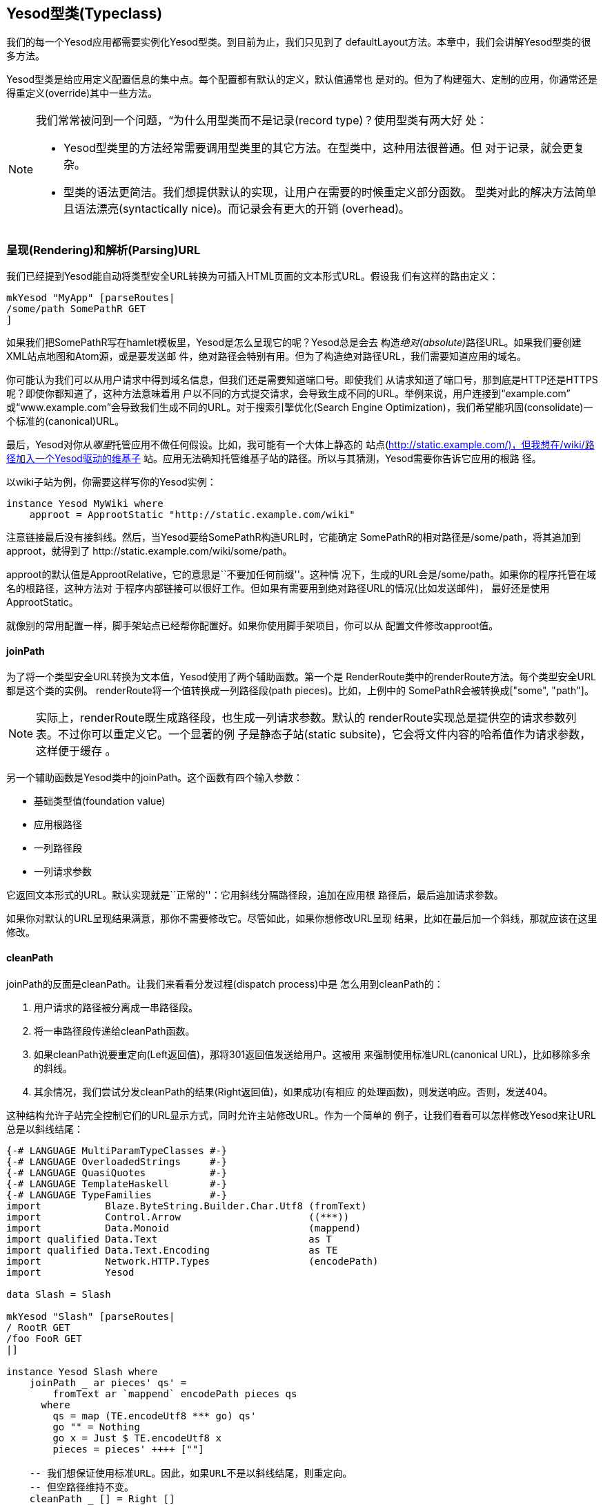 == Yesod型类(Typeclass)

我们的每一个Yesod应用都需要实例化++Yesod++型类。到目前为止，我们只见到了
++defaultLayout++方法。本章中，我们会讲解++Yesod++型类的很多方法。

++Yesod++型类是给应用定义配置信息的集中点。每个配置都有默认的定义，默认值通常也
是对的。但为了构建强大、定制的应用，你通常还是得重定义(override)其中一些方法。

[NOTE]
====
我们常常被问到一个问题，“为什么用型类而不是记录(record type)？使用型类有两大好
处：

* Yesod型类里的方法经常需要调用型类里的其它方法。在型类中，这种用法很普通。但
  对于记录，就会更复杂。

* 型类的语法更简洁。我们想提供默认的实现，让用户在需要的时候重定义部分函数。
  型类对此的解决方法简单且语法漂亮(syntactically nice)。而记录会有更大的开销
  (overhead)。

====

=== 呈现(Rendering)和解析(Parsing)URL

我们已经提到Yesod能自动将类型安全URL转换为可插入HTML页面的文本形式URL。假设我
们有这样的路由定义：

[source, haskell]
----
mkYesod "MyApp" [parseRoutes|
/some/path SomePathR GET
]
----

如果我们把++SomePathR++写在hamlet模板里，Yesod是怎么呈现它的呢？Yesod总是会去
构造__绝对(absolute)__路径URL。如果我们要创建XML站点地图和Atom源，或是要发送邮
件，绝对路径会特别有用。但为了构造绝对路径URL，我们需要知道应用的域名。

你可能认为我们可以从用户请求中得到域名信息，但我们还是需要知道端口号。即使我们
从请求知道了端口号，那到底是HTTP还是HTTPS呢？即使你都知道了，这种方法意味着用
户以不同的方式提交请求，会导致生成不同的URL。举例来说，用户连接到“example.com”
或“www.example.com”会导致我们生成不同的URL。对于搜索引擎优化(Search Engine
Optimization)，我们希望能巩固(consolidate)一个标准的(canonical)URL。

最后，Yesod对你从__哪里__托管应用不做任何假设。比如，我可能有一个大体上静态的
站点(http://static.example.com/)，但我想在/wiki/路径加入一个Yesod驱动的维基子
站。应用无法确知托管维基子站的路径。所以与其猜测，Yesod需要你告诉它应用的根路
径。

以wiki子站为例，你需要这样写你的++Yesod++实例：


[source, haskell]
----
instance Yesod MyWiki where
    approot = ApprootStatic "http://static.example.com/wiki"
----

注意链接最后没有接斜线。然后，当Yesod要给++SomePathR++构造URL时，它能确定
++SomePathR++的相对路径是++/some/path++，将其追加到approot，就得到了
++http://static.example.com/wiki/some/path++。

++approot++的默认值是++ApprootRelative++，它的意思是``不要加任何前缀''。这种情
况下，生成的URL会是++/some/path++。如果你的程序托管在域名的根路径，这种方法对
于程序内部链接可以很好工作。但如果有需要用到绝对路径URL的情况(比如发送邮件)，
最好还是使用++ApprootStatic++。

就像别的常用配置一样，脚手架站点已经帮你配置好。如果你使用脚手架项目，你可以从
配置文件修改approot值。

==== joinPath

为了将一个类型安全URL转换为文本值，Yesod使用了两个辅助函数。第一个是
++RenderRoute++类中的++renderRoute++方法。每个类型安全URL都是这个类的实例。
++renderRoute++将一个值转换成一列路径段(path pieces)。比如，上例中的
++SomePathR++会被转换成++["some", "path"]++。

NOTE: 实际上，++renderRoute++既生成路径段，也生成一列请求参数。默认的
++renderRoute++实现总是提供空的请求参数列表。不过你可以重定义它。一个显著的例
子是静态子站(static subsite)，它会将文件内容的哈希值作为请求参数，这样便于缓存
。

另一个辅助函数是Yesod类中的++joinPath++。这个函数有四个输入参数：

* 基础类型值(foundation value)
* 应用根路径
* 一列路径段
* 一列请求参数

它返回文本形式的URL。默认实现就是``正常的''：它用斜线分隔路径段，追加在应用根
路径后，最后追加请求参数。

如果你对默认的URL呈现结果满意，那你不需要修改它。尽管如此，如果你想修改URL呈现
结果，比如在最后加一个斜线，那就应该在这里修改。

==== cleanPath

++joinPath++的反面是++cleanPath++。让我们来看看分发过程(dispatch process)中是
怎么用到++cleanPath++的：

. 用户请求的路径被分离成一串路径段。

. 将一串路径段传递给++cleanPath++函数。

. 如果++cleanPath++说要重定向(++Left++返回值)，那将301返回值发送给用户。这被用
  来强制使用标准URL(canonical URL)，比如移除多余的斜线。

. 其余情况，我们尝试分发++cleanPath++的结果(++Right++返回值)，如果成功(有相应
  的处理函数)，则发送响应。否则，发送404。

这种结构允许子站完全控制它们的URL显示方式，同时允许主站修改URL。作为一个简单的
例子，让我们看看可以怎样修改Yesod来让URL总是以斜线结尾：

[source, haskell]
----
{-# LANGUAGE MultiParamTypeClasses #-}
{-# LANGUAGE OverloadedStrings     #-}
{-# LANGUAGE QuasiQuotes           #-}
{-# LANGUAGE TemplateHaskell       #-}
{-# LANGUAGE TypeFamilies          #-}
import           Blaze.ByteString.Builder.Char.Utf8 (fromText)
import           Control.Arrow                      ((***))
import           Data.Monoid                        (mappend)
import qualified Data.Text                          as T
import qualified Data.Text.Encoding                 as TE
import           Network.HTTP.Types                 (encodePath)
import           Yesod

data Slash = Slash

mkYesod "Slash" [parseRoutes|
/ RootR GET
/foo FooR GET
|]

instance Yesod Slash where
    joinPath _ ar pieces' qs' =
        fromText ar `mappend` encodePath pieces qs
      where
        qs = map (TE.encodeUtf8 *** go) qs'
        go "" = Nothing
        go x = Just $ TE.encodeUtf8 x
        pieces = pieces' ++++ [""]

    -- 我们想保证使用标准URL。因此，如果URL不是以斜线结尾，则重定向。
    -- 但空路径维持不变。
    cleanPath _ [] = Right []
    cleanPath _ s
        | dropWhile (not . T.null) s == [""] = -- 唯一的空路径是最后一个
            Right $ init s
        -- 因为joinPath会在最后追加斜线，我们只需移除空路径。
        | otherwise = Left $ filter (not . T.null) s

getRootR :: Handler Html
getRootR = defaultLayout
    [whamlet|
        <p>
            <a href=@{RootR}>RootR
        <p>
            <a href=@{FooR}>FooR
    |]

getFooR :: Handler Html
getFooR = getRootR

main :: IO ()
main = warp 3000 Slash
----

首先，让我们看看++joinPath++的实现。这基本上是Yesod的默认实现，只有一个不同：
我们在最后加了个空字符串。当处理路径段时，一个空字符串会追加另一个斜线。所以增
加空字符串会强制路径以斜线结尾。

++cleanPath++更有技巧一些。首先，我们检查是否为空路径，如果是则往下传递。我们
使用Right值来表示不需要重定向。下一条语句实际上是检查可能出现的两种不同的URL问
题：

* 有两个紧挨的斜线，在我们的路径段中会变成空字符串。
* 路径不以斜线结尾，导致路径段最后不是空字符串。

假设这两种情况都不符合，那只有最后一段路径为空，我们就可以基于此进行分发。如果
不是这样，我们就要重定向到一个标准URL。这种情况下，我们把所有空段都剔除，也不
在最后追加斜线，因为++joinPath++会为我们加。

=== defaultLayout

大部分网站都会给所有页面应用同一个模板。++defaultLayout++就是做这个的。你当然
可以定义自己的函数，然后调用它作为模板，不过如果你重定义++defaultLayout++，所
有Yesod生成的页面(错误页面、登录页面)都会自动应用(新的)模板样式。

要重定义也很直接：我们用++widgetToPageContent++将一个++Widget++转换为标题、头
部和正文，然后用++giveUrlRenderer++将Hamlet模板转换为++Html++值。我们甚至可以
在++defaultLayout++中增加其它控件，比如Lucius模板。更多信息，参见之前“控件”那
一章。

如果你使用的是脚手架站点，你可以修改++templates/default-layout.hamlet++文件和
++templates/default-layout-wrapper.hamlet++文件。

==== getMessage

虽然我们还没讲到会话(session)，但我想在这里提一下++getMessage++函数。Web开发的
一个常见模式是在一个处理函数中设定一条消息，然后在另一个处理函数中显示消息。比
如说，如果用户++POST++了一个表单，你可能将他/她重定向到另一个页面，并附带``表
单提交完成''的消息。这被称为
link:http://en.wikipedia.org/wiki/Post/Redirect/Get[Post/Redirect/Get]模式。

为了能做到这一点，Yesod自带了一对函数：++setMessage++在用户会话中设置一条消息
，++getMessage++接收消息(并从会话中清除它，以免消息重复显示)。建议你把
++getMessage++的结果放到++defaultLayout++里。比如：

[source, haskell]
----
{-# LANGUAGE OverloadedStrings     #-}
{-# LANGUAGE QuasiQuotes           #-}
{-# LANGUAGE TemplateHaskell       #-}
{-# LANGUAGE TypeFamilies          #-}
import           Yesod
import Data.Time (getCurrentTime)

data App = App

mkYesod "App" [parseRoutes|
/ HomeR GET
|]

instance Yesod App where
    defaultLayout contents = do
        PageContent title headTags bodyTags <- widgetToPageContent contents
        mmsg <- getMessage
        giveUrlRenderer [hamlet|
            $doctype 5

            <html>
                <head>
                    <title>#{title}
                    ^{headTags}
                <body>
                    $maybe msg <- mmsg
                        <div #message>#{msg}
                    ^{bodyTags}
        |]

getHomeR :: Handler Html
getHomeR = do
    now <- liftIO getCurrentTime
    setMessage $ toHtml $ "You previously visited at: " ++++ show now
    defaultLayout [whamlet|<p>Try refreshing|]

main :: IO ()
main = warp 3000 App
----

我们将在会话那一章更详细的讨论++getMessage++/++setMessage++。

=== 自定义错误页面

专业网站的标志之一是精心设计的错误页面。Yesod会自动用你的++defaultLayout++来显
示错误页面。但有时，你会想更进一步。这种情况下，你需要重定义++errorHandler++方
法：

[source, haskell]
----
{-# LANGUAGE OverloadedStrings     #-}
{-# LANGUAGE QuasiQuotes           #-}
{-# LANGUAGE TemplateHaskell       #-}
{-# LANGUAGE TypeFamilies          #-}
import           Yesod

data App = App

mkYesod "App" [parseRoutes|
/ HomeR GET
/error ErrorR GET
/not-found NotFoundR GET
|]

instance Yesod App where
    errorHandler NotFound = fmap toTypedContent $ defaultLayout $ do
        setTitle "Request page not located"
        toWidget [hamlet|
<h1>Not Found
<p>We apologize for the inconvenience, but the requested page could not be located.
|]
    errorHandler other = defaultErrorHandler other

getHomeR :: Handler Html
getHomeR = defaultLayout
    [whamlet|
        <p>
            <a href=@{ErrorR}>Internal server error
            <a href=@{NotFoundR}>Not found
    |]

getErrorR :: Handler ()
getErrorR = error "This is an error"

getNotFoundR :: Handler ()
getNotFoundR = notFound

main :: IO ()
main = warp 3000 App
----

这里我们定义了一个404错误页面。我们可以将其它错误类型交给
++defaultErrorHandler++处理。由于类型限制，我们需要在函数开使时使用++fmap
toTypedContent++，然后你就可以像写一个普通处理函数那样写了。(我们会在下一章详
述++TypedContent++。)

事实上，你甚至可以使用特殊的响应，比如重定向：

[source, haskell]
----
    errorHandler NotFound = redirect HomeR
    errorHandler other = defaultErrorHandler other
----


NOTE: 虽然你__可以__这么做，但我真的不建议这样。404就应该是404。

=== 外部CSS和Javascript

NOTE: 这里描述的功能都自动包含在脚手架项目里，因此你不用担心要手动去实现它们。

Yesod类里面最强大，也最吓人的方法之一是++addStaticContent++。记得一个控件可以
由多个部分组成，包括CSS和Javascript。CSS/JS究竟是怎么进到用户浏览器的呢？默认
情况下，它们分别位于页面++<head>++部分的++<style>++标签和++<script>++标签里。

这样很简单，但不够高效。每一次加载页面都需要重新加载CSS/JS，即使它们都没变！我
们真正想要的是把这些内容保存在外部文件里，然后从HTML文件里引用它们。

这就是++addStaticContent++的工作。它接受三个参数：文件扩展名(++css++或++js++)
、mime类型(++text/css++或++text/javascript++)和内容本身。它可能有三种返回值：

Nothing:: 不保存静态文件；将内容直接嵌在HTML中。这是默认情况。

Just (Left Text):: 内容保存在外部文件中，使用指定的文本链接引用它。

Just (Right (Route a, Query)):: 内容保存在外部文件中，但使用类型安全URL和请求
参数来引用它。

如果你要把静态文件存放在外部服务器上，比如CDN或存储服务器，++Left++返回值会有
用。++Right++返回值更常见，而且它与静态子站能很好配合。推荐给大多数应用使用，
也是脚手架默认提供的方法。

NOTE: 你可能会想：如果这是推荐的方法，为什么不让它作为默认返回值？问题在于它有
一些前提条件并不总是满足：你的应用需要有静态子站，需要指定静态文件存放口径。

脚手架项目中的++addStaticContent++帮你做了很多聪明的决定：

* 它自动用hjsmin包来最小化你的Javascript代码。
* 它用文件内容的哈希值来命名文件。这意味着你可以在HTTP headers中把cache的过期
  时间设置在很久以后，而不用担心会显示过期内容。
* 此外，由于文件名是哈希值，可以保证如果有同名文件存在，就不需要重新输出文件。
  脚手架项目会自动检查文件是否存在，如非必要避免耗费资源的磁盘写操作。

=== 更智能的静态文件

Google有一条重要的优化建议：
link:http://code.google.com/speed/page-speed/docs/request.html#ServeFromCookielessDomain[
从单独的域名托管静态文件]。这种方法的好处是，主域名上设置的cookie在请求静态文
件时不需要发送，从而节省一点带宽。

为促成这一点，我们有++urlRenderOverride++方法。这个方法截取正常的URL呈现方式，
将某些路由设成特殊值。比如，脚手架站点中它是这样定义的：


[source, haskell]
----
urlRenderOverride y (StaticR s) =
    Just $ uncurry (joinPath y (Settings.staticRoot $ settings y)) $ renderRoute s

urlRenderOverride _ _ = Nothing
----

这意味着静态路由有一个特殊的根路径，你可以将其配置成另一个域名。这也是类型安全
URL强大、可伸缩的一个明证：仅用一行代码，你就可以改变所有指向静态路由的链接。

=== 验证/授权(Authentication/Authorization)

对于简单的应用，在每个处理函数中检查权限是简单、便利的方法。然而，这样不方便扩
展(scale)。最终，你需要更好的声明方法。有些系统会定义ACL、特殊的配置文件、其它
的戏法(hocus-pocus)。在Yesod中，只用普通的Haskell即可。涉及到三个方法：

isWriteRequest:: 判断当前请求是读操作还是写操作。默认情况下，Yesod遵循RESTful
原则，将++GET++、++HEAD++、++OPTIONS++和++TRACE++请求视为读操作，其它请求视为
写操作。

isAuthorized:: 输入参数是一条路由(即类型安全URL)和一个布尔值用来表明该请求是否
为写操作。它返回一个++AuthResult++值，可以是三种情况之一：
* ++Authorized++
* ++AuthenticationRequired++
* ++Unauthorized++

默认情况下，它给所有请求返回++Authorized++。

authRoute:: 如果++isAuthorized++返回的是++AuthenticationRequired++，重定向至指
定路由。如果没有提供路由(默认情况)，返回401``需要验证''消息。

这些方法能很好的与yesod-auth包配合，脚手架站点使用它们来提供多种验证选项，比如
OpenId、Mozilla Persona、email、用户名和Twitter。我们会在“验证和授权”一章详述
。

=== 一些简单设置

并不是Yeosd类中的每一项都很复杂。有些方法很简单，我们来看一下：

maximumContentLength:: 为了防止拒绝服务(DoS: Denial of Server)攻击，Yeosd会限
制请求的大小。有时，你想对某些路由解除限制(比如文件上传页面)。就应该在这里修改
。

fileUpload:: 基于请求的大小，决定怎么处理用户上传的文件。两种常见的方法是将文
件储存在内存中，或是储存在临时文件中。默认情况下，小请求储存在内存里，大请求储
存在硬盘上。

shouldLog:: 决定一条日志信息(及其日志源和日志等级)是否需要记录成日志。这允许你
在应用中放置大量的调试信息，而只在需要时开启日志记录。

最新的信息，请查看Yesod类的Haddock API文档。

=== 小结

Yesod类有很多可重定义的方法，允许你配置应用。他们都是可选的，因为有合理的默认
值。通过使用Yesod内置的++defaultLayout++和++getMessage++等方法，你可以在全网站
应用一种统一的视觉风格，包括Yesod自动生成的页面，如错误页面和登录页面等。

我们在本章中没有涉及Yesod类的全部方法。要想知道全部方法，应该查看Haddock文档。
